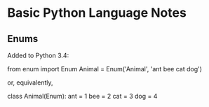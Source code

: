 * Basic Python Language Notes

** Enums

Added to Python 3.4:

from enum import Enum
Animal = Enum('Animal', 'ant bee cat dog')

or, equivalently,

class Animal(Enum):
    ant = 1
    bee = 2
    cat = 3
    dog = 4
